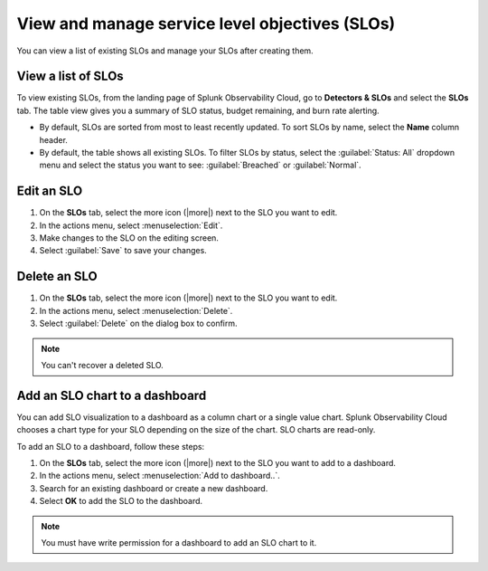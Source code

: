 .. _view-slo:


******************************************************************************************
View and manage service level objectives (SLOs)
******************************************************************************************

.. meta::
   :description: View a summary of all SLOs and manage SLOs in your organization.

You can view a list of existing SLOs and manage your SLOs after creating them.

View a list of SLOs
================================

To view existing SLOs, from the landing page of Splunk Observability Cloud, go to :strong:`Detectors & SLOs` and select the :strong:`SLOs` tab. The table view gives you a summary of SLO status, budget remaining, and burn rate alerting.

* By default, SLOs are sorted from most to least recently updated. To sort SLOs by name, select the :strong:`Name` column header.
* By default, the table shows all existing SLOs. To filter SLOs by status, select the :guilabel:`Status: All` dropdown menu and select the status you want to see: :guilabel:`Breached` or :guilabel:`Normal`.

Edit an SLO
================================

#. On the :strong:`SLOs` tab, select the more icon (|more|) next to the SLO you want to edit.
#. In the actions menu, select :menuselection:`Edit`.
#. Make changes to the SLO on the editing screen.
#. Select :guilabel:`Save` to save your changes.

Delete an SLO
================================

#. On the :strong:`SLOs` tab, select the more icon (|more|) next to the SLO you want to edit.
#. In the actions menu, select :menuselection:`Delete`.
#. Select :guilabel:`Delete` on the dialog box to confirm.

.. note:: You can't recover a deleted SLO.

Add an SLO chart to a dashboard
================================

You can add SLO visualization to a dashboard as a column chart or a single value chart. Splunk Observability Cloud chooses a chart type for your SLO depending on the size of the chart. SLO charts are read-only.

To add an SLO to a dashboard, follow these steps:

#. On the :strong:`SLOs` tab, select the more icon (|more|) next to the SLO you want to add to a dashboard.
#. In the actions menu, select :menuselection:`Add to dashboard..`.
#. Search for an existing dashboard or create a new dashboard.
#. Select :strong:`OK` to add the SLO to the dashboard.

.. note:: You must have write permission for a dashboard to add an SLO chart to it.